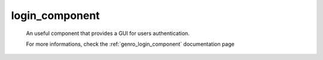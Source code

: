 .. _genro_adm_login_component:

login_component
===============

    An useful component that provides a GUI for users authentication.
    
    For more informations, check the :ref:`genro_login_component` documentation page